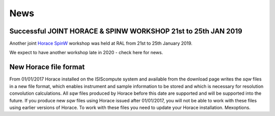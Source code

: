 ####
News
####



\ **Successful JOINT HORACE & SPINW WORKSHOP 21st to 25th JAN 2019**\
*********************************************************************



Another joint `Horace <Horace_Workshop>`__ `SpinW <https://www.psi.ch/spinw/>`__ workshop was held at RAL from 21st to 25th January 2019.

We expect to have another workshop late in 2020 - check here for news.




**New Horace file format**
**************************



From 01/01/2017 Horace installed on the ISIScompute system and available from the download page writes the *sqw* files in a new file format, which enables instrument and sample information to be stored and which is necessary for resolution convolution calculations. All *sqw* files produced by Horace before this date are supported and will be supported into the future. If you produce new *sqw* files using Horace issued after 01/01/2017, you will not be able to work with these files using earlier versions of Horace. To work with these files you need to update your Horace installation. Mexoptions.
